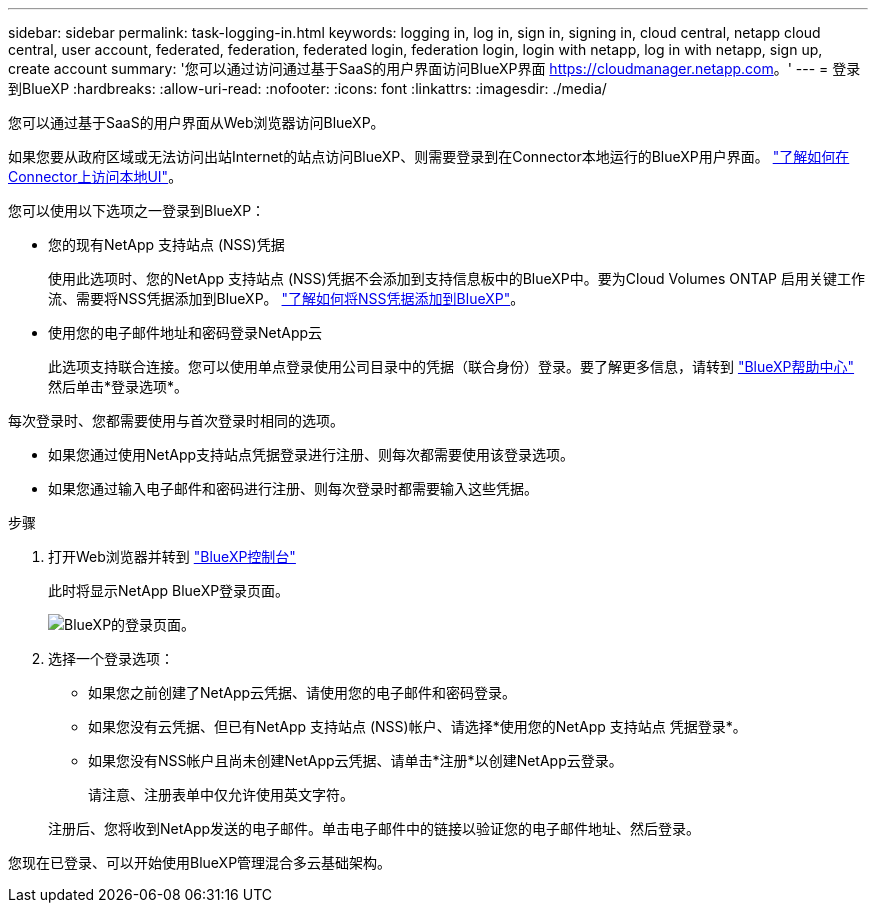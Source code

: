 ---
sidebar: sidebar 
permalink: task-logging-in.html 
keywords: logging in, log in, sign in, signing in, cloud central, netapp cloud central, user account, federated, federation, federated login, federation login, login with netapp, log in with netapp, sign up, create account 
summary: '您可以通过访问通过基于SaaS的用户界面访问BlueXP界面 https://cloudmanager.netapp.com[]。' 
---
= 登录到BlueXP
:hardbreaks:
:allow-uri-read: 
:nofooter: 
:icons: font
:linkattrs: 
:imagesdir: ./media/


[role="lead"]
您可以通过基于SaaS的用户界面从Web浏览器访问BlueXP。

如果您要从政府区域或无法访问出站Internet的站点访问BlueXP、则需要登录到在Connector本地运行的BlueXP用户界面。 link:task-managing-connectors.html#access-the-local-ui["了解如何在Connector上访问本地UI"]。

您可以使用以下选项之一登录到BlueXP：

* 您的现有NetApp 支持站点 (NSS)凭据
+
使用此选项时、您的NetApp 支持站点 (NSS)凭据不会添加到支持信息板中的BlueXP中。要为Cloud Volumes ONTAP 启用关键工作流、需要将NSS凭据添加到BlueXP。 link:task-adding-nss-accounts.html["了解如何将NSS凭据添加到BlueXP"]。

* 使用您的电子邮件地址和密码登录NetApp云
+
此选项支持联合连接。您可以使用单点登录使用公司目录中的凭据（联合身份）登录。要了解更多信息，请转到 https://cloud.netapp.com/help-center["BlueXP帮助中心"^] 然后单击*登录选项*。



每次登录时、您都需要使用与首次登录时相同的选项。

* 如果您通过使用NetApp支持站点凭据登录进行注册、则每次都需要使用该登录选项。
* 如果您通过输入电子邮件和密码进行注册、则每次登录时都需要输入这些凭据。


.步骤
. 打开Web浏览器并转到 https://cloudmanager.netapp.com["BlueXP控制台"^]
+
此时将显示NetApp BlueXP登录页面。

+
image:screenshot-login.png["BlueXP的登录页面。"]

. 选择一个登录选项：
+
** 如果您之前创建了NetApp云凭据、请使用您的电子邮件和密码登录。
** 如果您没有云凭据、但已有NetApp 支持站点 (NSS)帐户、请选择*使用您的NetApp 支持站点 凭据登录*。
** 如果您没有NSS帐户且尚未创建NetApp云凭据、请单击*注册*以创建NetApp云登录。
+
请注意、注册表单中仅允许使用英文字符。

+
注册后、您将收到NetApp发送的电子邮件。单击电子邮件中的链接以验证您的电子邮件地址、然后登录。





您现在已登录、可以开始使用BlueXP管理混合多云基础架构。
